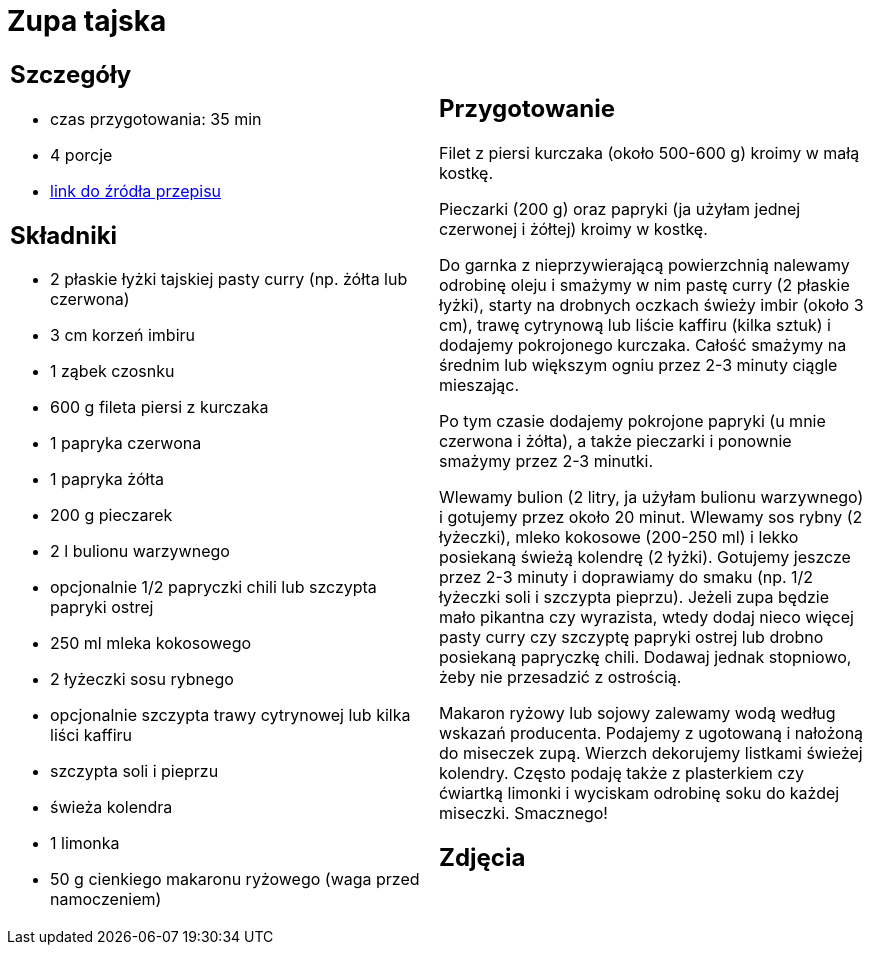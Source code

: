 = Zupa tajska

[cols=".<a,.<a"]
[frame=none]
[grid=none]
|===
|
== Szczegóły
* czas przygotowania: 35 min
* 4 porcje
* https://poprostupycha.com.pl/przepis/zupa-tajska[link do źródła przepisu]

== Składniki
* 2 płaskie łyżki tajskiej pasty curry (np. żółta lub czerwona)
* 3 cm korzeń imbiru
* 1 ząbek czosnku
* 600 g fileta piersi z kurczaka
* 1 papryka czerwona
* 1 papryka żółta
* 200 g pieczarek
* 2 l bulionu warzywnego
* opcjonalnie 1/2 papryczki chili lub szczypta papryki ostrej
* 250 ml mleka kokosowego
* 2 łyżeczki sosu rybnego
* opcjonalnie szczypta trawy cytrynowej lub kilka liści kaffiru
* szczypta soli i pieprzu
* świeża kolendra
* 1 limonka
* 50 g cienkiego makaronu ryżowego (waga przed namoczeniem)

|
== Przygotowanie

Filet z piersi kurczaka (około 500-600 g) kroimy w małą kostkę.

Pieczarki (200 g) oraz papryki (ja użyłam jednej czerwonej i żółtej) kroimy w kostkę.

Do garnka z nieprzywierającą powierzchnią nalewamy odrobinę oleju i smażymy w nim pastę curry (2 płaskie łyżki), starty na drobnych oczkach świeży imbir (około 3 cm), trawę cytrynową lub liście kaffiru (kilka sztuk) i dodajemy pokrojonego kurczaka. Całość smażymy na średnim lub większym ogniu przez 2-3 minuty ciągle mieszając.

Po tym czasie dodajemy pokrojone papryki (u mnie czerwona i żółta), a także pieczarki i ponownie smażymy przez 2-3 minutki.

Wlewamy bulion (2 litry, ja użyłam bulionu warzywnego) i gotujemy przez około 20 minut.
Wlewamy sos rybny (2 łyżeczki), mleko kokosowe (200-250 ml) i lekko posiekaną świeżą kolendrę (2 łyżki). Gotujemy jeszcze przez 2-3 minuty i doprawiamy do smaku (np. 1/2 łyżeczki soli i szczypta pieprzu). Jeżeli zupa będzie mało pikantna czy wyrazista, wtedy dodaj nieco więcej pasty curry czy szczyptę papryki ostrej lub drobno posiekaną papryczkę chili. Dodawaj jednak stopniowo, żeby nie przesadzić z ostrością.

Makaron ryżowy lub sojowy zalewamy wodą według wskazań producenta. Podajemy z ugotowaną i nałożoną do miseczek zupą. Wierzch dekorujemy listkami świeżej kolendry. Często podaję także z plasterkiem czy ćwiartką limonki i wyciskam odrobinę soku do każdej miseczki. Smacznego!

== Zdjęcia
|===
